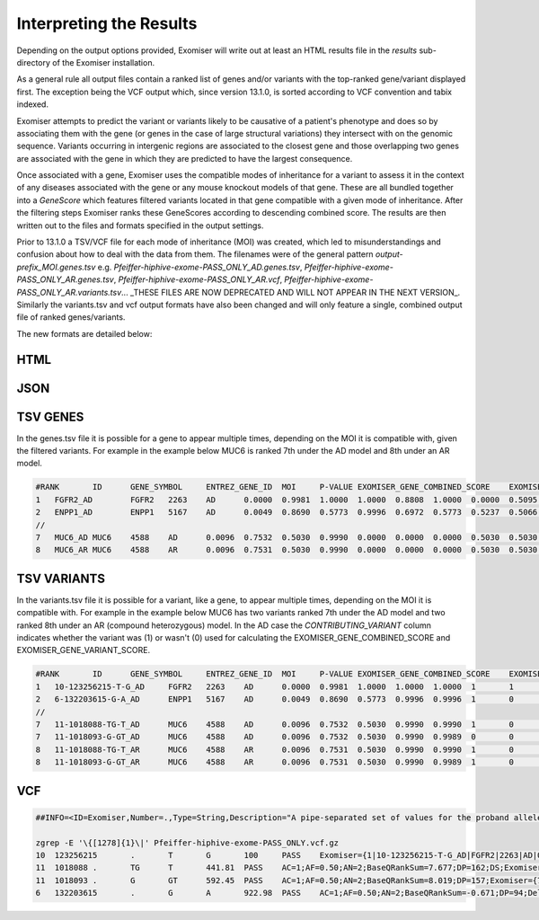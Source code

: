 .. _result_interpretation:

========================
Interpreting the Results
========================

Depending on the output options provided, Exomiser will write out at least an HTML results file in the `results`
sub-directory of the Exomiser installation.

As a general rule all output files contain a ranked list of genes and/or variants with the top-ranked gene/variant
displayed first. The exception being the VCF output which, since version 13.1.0, is sorted according to VCF convention
and tabix indexed.

Exomiser attempts to predict the variant or variants likely to be causative of a patient's phenotype and does so by
associating them with the gene (or genes in the case of large structural variations) they intersect with on the genomic
sequence. Variants occurring in intergenic regions are associated to the closest gene and those overlapping two genes
are associated with the gene in which they are predicted to have the largest consequence.

Once associated with a gene, Exomiser uses the compatible modes of inheritance for a variant to assess it in the context
of any diseases associated with the gene or any mouse knockout models of that gene. These are all bundled together into
a `GeneScore` which features filtered variants located in that gene compatible with a given mode of inheritance. After
the filtering steps Exomiser ranks these GeneScores according to descending combined score. The results are then written
out to the files and formats specified in the output settings.

Prior to 13.1.0 a TSV/VCF file for each mode of inheritance (MOI) was created, which led to misunderstandings and confusion
about how to deal with the data from them. The filenames were of the general pattern `output-prefix_MOI.genes.tsv` e.g.
`Pfeiffer-hiphive-exome-PASS_ONLY_AD.genes.tsv`, `Pfeiffer-hiphive-exome-PASS_ONLY_AR.genes.tsv`, `Pfeiffer-hiphive-exome-PASS_ONLY_AR.vcf`,
`Pfeiffer-hiphive-exome-PASS_ONLY_AR.variants.tsv`... _THESE FILES ARE NOW DEPRECATED AND WILL NOT APPEAR IN THE NEXT
VERSION_. Similarly the variants.tsv and vcf output formats have also been changed and will only feature a single, combined
output file of ranked genes/variants.

The new formats are detailed below:

HTML
====

.. figure:: .static/exomiser-html-description-1.svg


JSON
====


TSV GENES
=========

In the genes.tsv file it is possible for a gene to appear multiple times, depending on the MOI it is compatible with,
given the filtered variants. For example in the example below MUC6 is ranked 7th under the AD model and 8th under an AR
model.

.. code-block:: tsv

    #RANK	ID	GENE_SYMBOL	ENTREZ_GENE_ID	MOI	P-VALUE	EXOMISER_GENE_COMBINED_SCORE	EXOMISER_GENE_PHENO_SCORE	EXOMISER_GENE_VARIANT_SCORE	HUMAN_PHENO_SCORE	MOUSE_PHENO_SCORE	FISH_PHENO_SCORE	WALKER_SCORE	PHIVE_ALL_SPECIES_SCORE	OMIM_SCORE	MATCHES_CANDIDATE_GENE	HUMAN_PHENO_EVIDENCE	MOUSE_PHENO_EVIDENCE	FISH_PHENO_EVIDENCE	HUMAN_PPI_EVIDENCE	MOUSE_PPI_EVIDENCE	FISH_PPI_EVIDENCE
    1	FGFR2_AD	FGFR2	2263	AD	0.0000	0.9981	1.0000	1.0000	0.8808	1.0000	0.0000	0.5095	1.0000	1.0000	0	Jackson-Weiss syndrome (OMIM:123150): Brachydactyly (HP:0001156)-Broad hallux (HP:0010055), Craniosynostosis (HP:0001363)-Craniosynostosis (HP:0001363), Broad thumb (HP:0011304)-Broad metatarsal (HP:0001783), Broad hallux (HP:0010055)-Broad hallux (HP:0010055), 	Brachydactyly (HP:0001156)-abnormal sternum morphology (MP:0000157), Craniosynostosis (HP:0001363)-premature cranial suture closure (MP:0000081), Broad thumb (HP:0011304)-abnormal sternum morphology (MP:0000157), Broad hallux (HP:0010055)-abnormal sternum morphology (MP:0000157), 		Proximity to FGF14 associated with Spinocerebellar ataxia 27 (OMIM:609307): Broad hallux (HP:0010055)-Pes cavus (HP:0001761), 	Proximity to FGF14 Brachydactyly (HP:0001156)-abnormal digit morphology (MP:0002110), Broad thumb (HP:0011304)-abnormal digit morphology (MP:0002110), Broad hallux (HP:0010055)-abnormal digit morphology (MP:0002110),
    2	ENPP1_AD	ENPP1	5167	AD	0.0049	0.8690	0.5773	0.9996	0.6972	0.5773	0.5237	0.5066	0.6972	1.0000	0	Autosomal recessive hypophosphatemic rickets (ORPHA:289176): Brachydactyly (HP:0001156)-Genu varum (HP:0002970), Craniosynostosis (HP:0001363)-Craniosynostosis (HP:0001363), Broad thumb (HP:0011304)-Tibial bowing (HP:0002982), Broad hallux (HP:0010055)-Genu varum (HP:0002970), 	Brachydactyly (HP:0001156)-fused carpal bones (MP:0008915), Craniosynostosis (HP:0001363)-abnormal nucleus pulposus morphology (MP:0006392), Broad thumb (HP:0011304)-fused carpal bones (MP:0008915), Broad hallux (HP:0010055)-fused carpal bones (MP:0008915), 	Craniosynostosis (HP:0001363)-ceratohyal cartilage premature perichondral ossification, abnormal (ZP:0012007), Broad thumb (HP:0011304)-cleithrum nodular, abnormal (ZP:0006782), 	Proximity to PAPSS2 associated with Brachyolmia 4 with mild epiphyseal and metaphyseal changes (OMIM:612847): Brachydactyly (HP:0001156)-Brachydactyly (HP:0001156), Broad thumb (HP:0011304)-Brachydactyly (HP:0001156), Broad hallux (HP:0010055)-Brachydactyly (HP:0001156), 	Proximity to PAPSS2 Brachydactyly (HP:0001156)-abnormal long bone epiphyseal plate morphology (MP:0003055), Craniosynostosis (HP:0001363)-domed cranium (MP:0000440), Broad thumb (HP:0011304)-abnormal long bone epiphyseal plate morphology (MP:0003055), Broad hallux (HP:0010055)-abnormal long bone epiphyseal plate morphology (MP:0003055),
    //
    7	MUC6_AD	MUC6	4588	AD	0.0096	0.7532	0.5030	0.9990	0.0000	0.0000	0.0000	0.5030	0.5030	1.0000	0					Proximity to GKN2 Brachydactyly (HP:0001156)-brachydactyly (MP:0002544), Broad thumb (HP:0011304)-brachydactyly (MP:0002544), Broad hallux (HP:0010055)-brachydactyly (MP:0002544),
    8	MUC6_AR	MUC6	4588	AR	0.0096	0.7531	0.5030	0.9990	0.0000	0.0000	0.0000	0.5030	0.5030	1.0000	0					Proximity to GKN2 Brachydactyly (HP:0001156)-brachydactyly (MP:0002544), Broad thumb (HP:0011304)-brachydactyly (MP:0002544), Broad hallux (HP:0010055)-brachydactyly (MP:0002544),


TSV VARIANTS
============

In the variants.tsv file it is possible for a variant, like a gene, to appear multiple times, depending on the MOI it is
compatible with. For example in the example below MUC6 has two variants ranked 7th under the AD model and two ranked 8th
under an AR (compound heterozygous) model. In the AD case the `CONTRIBUTING_VARIANT` column indicates whether the variant
was (1) or wasn't (0) used for calculating the EXOMISER_GENE_COMBINED_SCORE and EXOMISER_GENE_VARIANT_SCORE.

.. code-block:: tsv

    #RANK	ID	GENE_SYMBOL	ENTREZ_GENE_ID	MOI	P-VALUE	EXOMISER_GENE_COMBINED_SCORE	EXOMISER_GENE_PHENO_SCORE	EXOMISER_GENE_VARIANT_SCORE	EXOMISER_VARIANT_SCORE	CONTRIBUTING_VARIANT	WHITELIST_VARIANT	VCF_ID	RS_ID	CONTIG	START	END	REF	ALT	CHANGE_LENGTH	QUAL	FILTER	GENOTYPE	FUNCTIONAL_CLASS	HGVS	EXOMISER_ACMG_CLASSIFICATION	EXOMISER_ACMG_EVIDENCE	EXOMISER_ACMG_DISEASE_ID	EXOMISER_ACMG_DISEASE_NAME	CLINVAR_ALLELE_ID	CLINVAR_PRIMARY_INTERPRETATION	CLINVAR_STAR_RATING	GENE_CONSTRAINT_LOEUF	GENE_CONSTRAINT_LOEUF_LOWER	GENE_CONSTRAINT_LOEUF_UPPER	MAX_FREQ_SOURCE	MAX_FREQ	ALL_FREQ	MAX_PATH_SOURCE	MAX_PATH	ALL_PATH
    1	10-123256215-T-G_AD	FGFR2	2263	AD	0.0000	0.9981	1.0000	1.0000	1.0000	1	1		rs121918506	10	123256215	123256215	T	G	0	100.0000	PASS	1|0	missense_variant	FGFR2:ENST00000346997.2:c.1688A>C:p.(Glu563Ala)	LIKELY_PATHOGENIC	PM2,PP3_Strong,PP4,PP5	OMIM:123150	Jackson-Weiss syndrome	28333	LIKELY_PATHOGENIC	1	0.13692	0.074	0.27				REVEL	0.965	REVEL=0.965,MVP=0.9517972
    2	6-132203615-G-A_AD	ENPP1	5167	AD	0.0049	0.8690	0.5773	0.9996	0.9996	1	0		rs770775549	6	132203615	132203615	G	A	0	922.9800	PASS	0/1	splice_donor_variant	ENPP1:ENST00000360971.2:c.2230+1G>A:p.?	UNCERTAIN_SIGNIFICANCE	PVS1_Strong	OMIM:615522	Cole disease		NOT_PROVIDED	0	0.41042	0.292	0.586	GNOMAD_E_SAS	0.0032486517	TOPMED=7.556E-4,EXAC_NON_FINNISH_EUROPEAN=0.0014985314,GNOMAD_E_NFE=0.0017907989,GNOMAD_E_SAS=0.0032486517
    //
    7	11-1018088-TG-T_AD	MUC6	4588	AD	0.0096	0.7532	0.5030	0.9990	0.9990	1	0		rs765231061	11	1018088	1018089	TG	T	-1	441.8100	PASS	0/1	frameshift_variant	MUC6:ENST00000421673.2:c.4712del:p.(Pro1571Hisfs*21)	UNCERTAIN_SIGNIFICANCE					NOT_PROVIDED	0	0.79622	0.656	0.971	GNOMAD_G_NFE	0.0070363074	GNOMAD_E_AMR=0.0030803352,GNOMAD_G_NFE=0.0070363074
    7	11-1018093-G-GT_AD	MUC6	4588	AD	0.0096	0.7532	0.5030	0.9990	0.9989	0	0		rs376177791	11	1018093	1018093	G	GT	1	592.4500	PASS	0/1	frameshift_elongation	MUC6:ENST00000421673.2:c.4707dup:p.(Pro1570Thrfs*136)	NOT_AVAILABLE					NOT_PROVIDED	0	0.79622	0.656	0.971	GNOMAD_G_NFE	0.007835763	GNOMAD_G_NFE=0.007835763
    8	11-1018088-TG-T_AR	MUC6	4588	AR	0.0096	0.7531	0.5030	0.9990	0.9990	1	0		rs765231061	11	1018088	1018089	TG	T	-1	441.8100	PASS	0/1	frameshift_variant	MUC6:ENST00000421673.2:c.4712del:p.(Pro1571Hisfs*21)	UNCERTAIN_SIGNIFICANCE					NOT_PROVIDED	0	0.79622	0.656	0.971	GNOMAD_G_NFE	0.0070363074	GNOMAD_E_AMR=0.0030803352,GNOMAD_G_NFE=0.0070363074
    8	11-1018093-G-GT_AR	MUC6	4588	AR	0.0096	0.7531	0.5030	0.9990	0.9989	1	0		rs376177791	11	1018093	1018093	G	GT	1	592.4500	PASS	0/1	frameshift_elongation	MUC6:ENST00000421673.2:c.4707dup:p.(Pro1570Thrfs*136)	UNCERTAIN_SIGNIFICANCE					NOT_PROVIDED	0	0.79622	0.656	0.971	GNOMAD_G_NFE	0.007835763	GNOMAD_G_NFE=0.007835763


VCF
===

.. code-block:: vcf

    ##INFO=<ID=Exomiser,Number=.,Type=String,Description="A pipe-separated set of values for the proband allele(s) from the record with one per compatible MOI following the format: {RANK|ID|GENE_SYMBOL|ENTREZ_GENE_ID|MOI|P-VALUE|EXOMISER_GENE_COMBINED_SCORE|EXOMISER_GENE_PHENO_SCORE|EXOMISER_GENE_VARIANT_SCORE|EXOMISER_VARIANT_SCORE|CONTRIBUTING_VARIANT|WHITELIST_VARIANT|FUNCTIONAL_CLASS|HGVS|EXOMISER_ACMG_CLASSIFICATION|EXOMISER_ACMG_EVIDENCE|EXOMISER_ACMG_DISEASE_ID|EXOMISER_ACMG_DISEASE_NAME}">

    zgrep -E '\{[1278]{1}\|' Pfeiffer-hiphive-exome-PASS_ONLY.vcf.gz
    10	123256215	.	T	G	100	PASS	Exomiser={1|10-123256215-T-G_AD|FGFR2|2263|AD|0.0000|0.9981|1.0000|1.0000|1.0000|1|1|missense_variant|FGFR2:ENST00000346997.2:c.1688A>C:p.(Glu563Ala)|LIKELY_PATHOGENIC|PM2,PP3_Strong,PP4,PP5|OMIM:123150|"Jackson-Weiss syndrome"};GENE=FGFR2;INHERITANCE=AD;MIM=101600	GT:DS:PL	1|0:2.000:50,11,0
    11	1018088	.	TG	T	441.81	PASS	AC=1;AF=0.50;AN=2;BaseQRankSum=7.677;DP=162;DS;Exomiser={7|11-1018088-TG-T_AD|MUC6|4588|AD|0.0096|0.7532|0.5030|0.9990|0.9990|1|0|frameshift_variant|MUC6:ENST00000421673.2:c.4712del:p.(Pro1571Hisfs*21)|UNCERTAIN_SIGNIFICANCE|||""},{8|11-1018088-TG-T_AR|MUC6|4588|AR|0.0096|0.7531|0.5030|0.9990|0.9990|1|0|frameshift_variant|MUC6:ENST00000421673.2:c.4712del:p.(Pro1571Hisfs*21)|UNCERTAIN_SIGNIFICANCE|||""};FS=25.935;HRun=3;HaplotypeScore=1327.2952;MQ=43.58;MQ0=6;MQRankSum=-5.112;QD=2.31;ReadPosRankSum=2.472;set=variant	GT:AD:DP:GQ:PL	0/1:146,45:162:99:481,0,5488
    11	1018093	.	G	GT	592.45	PASS	AC=1;AF=0.50;AN=2;BaseQRankSum=8.019;DP=157;Exomiser={7|11-1018093-G-GT_AD|MUC6|4588|AD|0.0096|0.7532|0.5030|0.9990|0.9989|0|0|frameshift_elongation|MUC6:ENST00000421673.2:c.4707dup:p.(Pro1570Thrfs*136)|NOT_AVAILABLE|||""},{8|11-1018093-G-GT_AR|MUC6|4588|AR|0.0096|0.7531|0.5030|0.9990|0.9989|1|0|frameshift_elongation|MUC6:ENST00000421673.2:c.4707dup:p.(Pro1570Thrfs*136)|UNCERTAIN_SIGNIFICANCE|||""};FS=28.574;HRun=1;HaplotypeScore=1267.6968;MQ=44.06;MQ0=4;MQRankSum=-5.166;QD=3.26;ReadPosRankSum=1.328;set=variant	GT:AD:DP:GQ:PL	0/1:140,42:157:99:631,0,4411
    6	132203615	.	G	A	922.98	PASS	AC=1;AF=0.50;AN=2;BaseQRankSum=-0.671;DP=94;Dels=0.00;Exomiser={2|6-132203615-G-A_AD|ENPP1|5167|AD|0.0049|0.8690|0.5773|0.9996|0.9996|1|0|splice_donor_variant|ENPP1:ENST00000360971.2:c.2230+1G>A:p.?|UNCERTAIN_SIGNIFICANCE|PVS1_Strong|OMIM:615522|"Cole disease"};FS=0.805;HRun=0;HaplotypeScore=3.5646;MQ=56.63;MQ0=0;MQRankSum=1.807;QD=9.82;ReadPosRankSum=-0.900;set=variant2	GT:AD:DP:GQ:PL	0/1:53,41:94:99:953,0,1075

